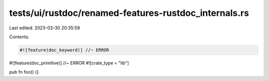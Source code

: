 tests/ui/rustdoc/renamed-features-rustdoc_internals.rs
======================================================

Last edited: 2023-03-30 20:35:59

Contents:

.. code-block:: rs

    #![feature(doc_keyword)] //~ ERROR
#![feature(doc_primitive)] //~ ERROR
#![crate_type = "lib"]

pub fn foo() {}


